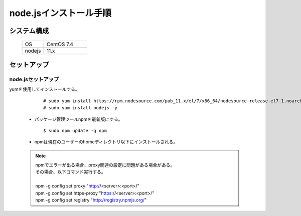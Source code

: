 =====================================
node.jsインストール手順
=====================================



システム構成
==================================================


    .. csv-table::
        :widths: 10, 20

        OS, CentOS 7.4
        nodejs, 11.x


セットアップ
==================================================

node.jsセットアップ
--------------------------------------------------

yumを使用してインストールする。


    ::

        # sudo yum install https://rpm.nodesource.com/pub_11.x/el/7/x86_64/nodesource-release-el7-1.noarch.rpm
        # sudo yum install nodejs -y


  * パッケージ管理ツールnpmを最新版にする。


    ::

        $ sudo npm update -g npm


  * npmは現在のユーザーのhomeディレクトリ以下にインストールされる。


  .. note::

    | npmでエラーが出る場合、proxy関連の設定に問題がある場合がある。
    | その場合、以下コマンド実行する。
    |
    | npm -g config set proxy "http://<server>:<port>/"
    | npm -g config set https-proxy "https://<server>:<port>/"
    | npm -g config set registry "http://registry.npmjs.org/"


